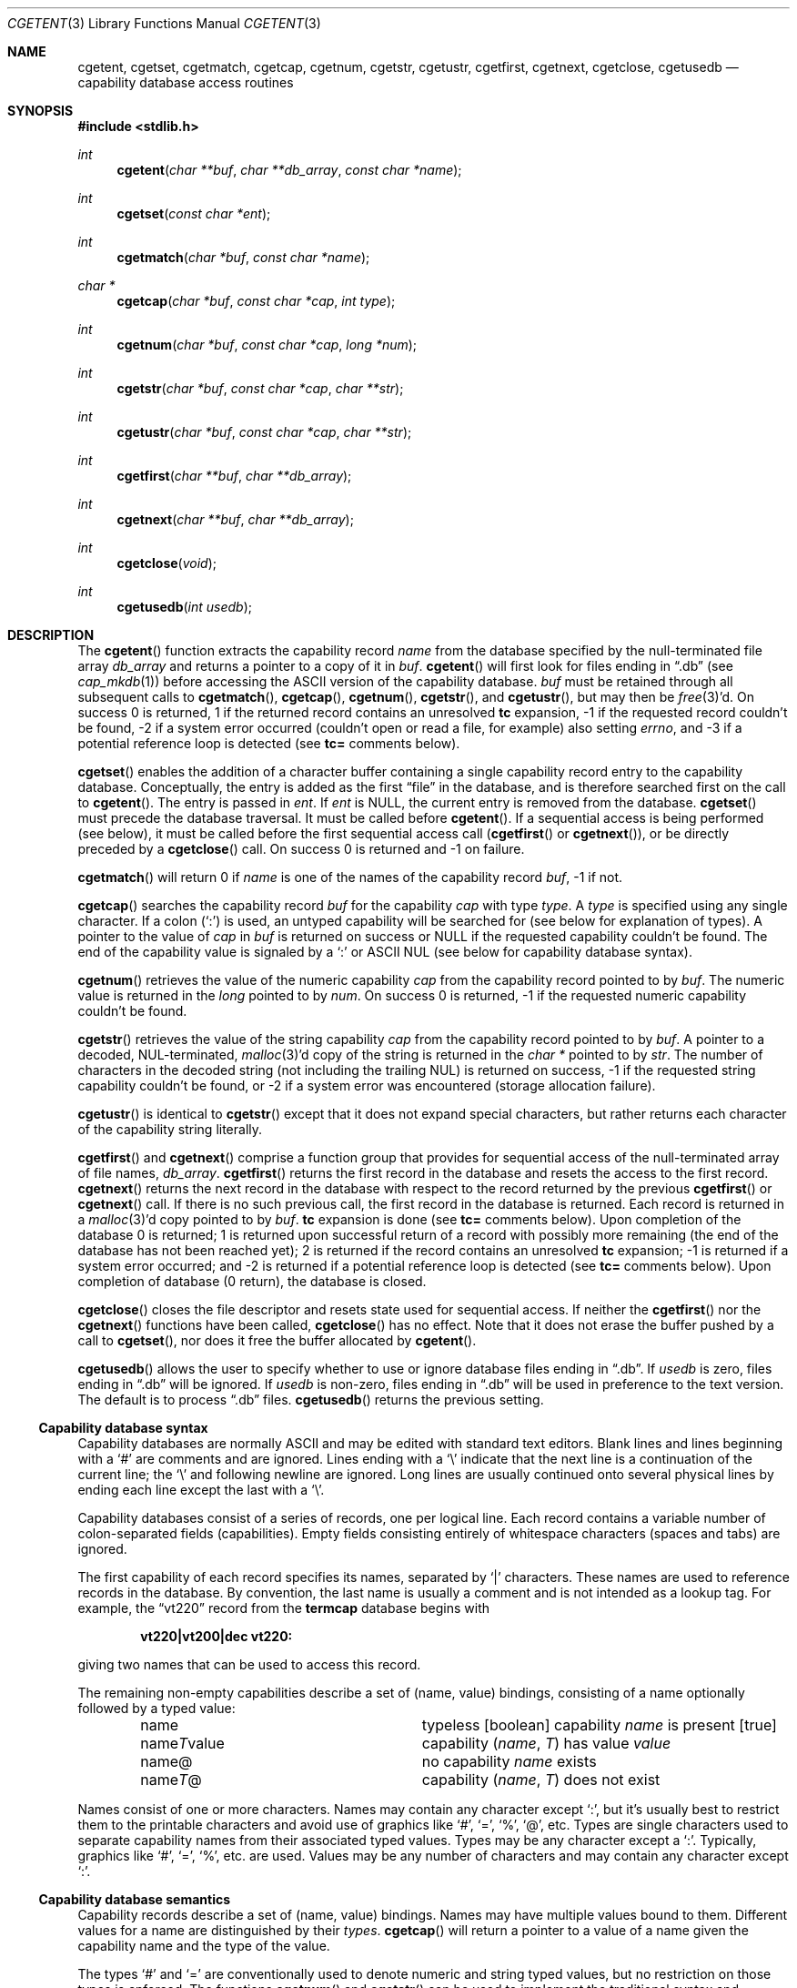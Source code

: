 .\"	$OpenBSD: cgetent.3,v 1.2 2021/02/02 07:33:29 jmc Exp $
.\"
.\" Copyright (c) 1992, 1993
.\"	The Regents of the University of California.  All rights reserved.
.\"
.\" This code is derived from software contributed to Berkeley by
.\" Casey Leedom of Lawrence Livermore National Laboratory.
.\"
.\" Redistribution and use in source and binary forms, with or without
.\" modification, are permitted provided that the following conditions
.\" are met:
.\" 1. Redistributions of source code must retain the above copyright
.\"    notice, this list of conditions and the following disclaimer.
.\" 2. Redistributions in binary form must reproduce the above copyright
.\"    notice, this list of conditions and the following disclaimer in the
.\"    documentation and/or other materials provided with the distribution.
.\" 3. Neither the name of the University nor the names of its contributors
.\"    may be used to endorse or promote products derived from this software
.\"    without specific prior written permission.
.\"
.\" THIS SOFTWARE IS PROVIDED BY THE REGENTS AND CONTRIBUTORS ``AS IS'' AND
.\" ANY EXPRESS OR IMPLIED WARRANTIES, INCLUDING, BUT NOT LIMITED TO, THE
.\" IMPLIED WARRANTIES OF MERCHANTABILITY AND FITNESS FOR A PARTICULAR PURPOSE
.\" ARE DISCLAIMED.  IN NO EVENT SHALL THE REGENTS OR CONTRIBUTORS BE LIABLE
.\" FOR ANY DIRECT, INDIRECT, INCIDENTAL, SPECIAL, EXEMPLARY, OR CONSEQUENTIAL
.\" DAMAGES (INCLUDING, BUT NOT LIMITED TO, PROCUREMENT OF SUBSTITUTE GOODS
.\" OR SERVICES; LOSS OF USE, DATA, OR PROFITS; OR BUSINESS INTERRUPTION)
.\" HOWEVER CAUSED AND ON ANY THEORY OF LIABILITY, WHETHER IN CONTRACT, STRICT
.\" LIABILITY, OR TORT (INCLUDING NEGLIGENCE OR OTHERWISE) ARISING IN ANY WAY
.\" OUT OF THE USE OF THIS SOFTWARE, EVEN IF ADVISED OF THE POSSIBILITY OF
.\" SUCH DAMAGE.
.\"
.Dd $Mdocdate: February 2 2021 $
.Dt CGETENT 3
.Os
.Sh NAME
.Nm cgetent ,
.Nm cgetset ,
.Nm cgetmatch ,
.Nm cgetcap ,
.Nm cgetnum ,
.Nm cgetstr ,
.Nm cgetustr ,
.Nm cgetfirst ,
.Nm cgetnext ,
.Nm cgetclose ,
.Nm cgetusedb
.Nd capability database access routines
.Sh SYNOPSIS
.In stdlib.h
.Ft int
.Fn cgetent "char **buf" "char **db_array" "const char *name"
.Ft int
.Fn cgetset "const char *ent"
.Ft int
.Fn cgetmatch "char *buf" "const char *name"
.Ft char *
.Fn cgetcap "char *buf" "const char *cap" "int type"
.Ft int
.Fn cgetnum "char *buf" "const char *cap" "long *num"
.Ft int
.Fn cgetstr "char *buf" "const char *cap" "char **str"
.Ft int
.Fn cgetustr "char *buf" "const char *cap" "char **str"
.Ft int
.Fn cgetfirst "char **buf" "char **db_array"
.Ft int
.Fn cgetnext "char **buf" "char **db_array"
.Ft int
.Fn cgetclose "void"
.Ft int
.Fn cgetusedb "int usedb"
.Sh DESCRIPTION
The
.Fn cgetent
function extracts the capability record
.Fa name
from the database specified by the null-terminated
file array
.Fa db_array
and returns a pointer to a
copy of it in
.Fa buf .
.Fn cgetent
will first look for files ending in
.Dq .db
(see
.Xr cap_mkdb 1 )
before accessing the
.Tn ASCII
version of the capability database.
.Fa buf
must be retained through all subsequent calls to
.Fn cgetmatch ,
.Fn cgetcap ,
.Fn cgetnum ,
.Fn cgetstr ,
and
.Fn cgetustr ,
but may then be
.Xr free 3 Ns \&'d.
On success 0 is returned, 1 if the returned
record contains an unresolved
.Ic tc
expansion,
\-1 if the requested record couldn't be found,
\-2 if a system error occurred (couldn't open or read a file,
for example) also
setting
.Va errno ,
and \-3 if a potential reference loop is detected (see
.Ic tc=
comments below).
.Pp
.Fn cgetset
enables the addition of a character buffer containing a single capability
record entry
to the capability database.
Conceptually, the entry is added as the first
.Dq file
in the database, and
is therefore searched first on the call to
.Fn cgetent .
The entry is passed in
.Fa ent .
If
.Fa ent
is
.Dv NULL ,
the current entry is removed from the database.
.Fn cgetset
must precede the database traversal.
It must be called before
.Fn cgetent .
If a sequential access is being performed (see below), it must be called
before the first sequential access call
.Pf ( Fn cgetfirst
or
.Fn cgetnext ) ,
or be directly preceded by a
.Fn cgetclose
call.
On success 0 is returned and \-1 on failure.
.Pp
.Fn cgetmatch
will return 0 if
.Fa name
is one of the names of the capability record
.Fa buf ,
\-1 if
not.
.Pp
.Fn cgetcap
searches the capability record
.Fa buf
for the capability
.Fa cap
with type
.Fa type .
A
.Fa type
is specified using any single character.
If a colon
.Pq Sq \&:
is used, an
untyped capability will be searched for (see below for explanation of
types).
A pointer to the value of
.Fa cap
in
.Fa buf
is returned on success or
.Dv NULL
if the requested capability couldn't be
found.
The end of the capability value is signaled by a
.Sq \&:
or
.Tn ASCII
NUL
(see below for capability database syntax).
.Pp
.Fn cgetnum
retrieves the value of the numeric capability
.Fa cap
from the capability record pointed to by
.Fa buf .
The numeric value is returned in the
.Ft long
pointed to by
.Fa num .
On success 0 is returned, \-1 if the requested numeric capability couldn't
be found.
.Pp
.Fn cgetstr
retrieves the value of the string capability
.Fa cap
from the capability record pointed to by
.Fa buf .
A pointer to a decoded, NUL-terminated,
.Xr malloc 3 Ns \&'d
copy of the string is returned in the
.Ft char *
pointed to by
.Fa str .
The number of characters in the decoded string (not including the trailing
NUL) is returned on success, \-1 if the requested string capability couldn't
be found, or \-2 if a system error was encountered (storage allocation
failure).
.Pp
.Fn cgetustr
is identical to
.Fn cgetstr
except that it does not expand special characters, but rather returns each
character of the capability string literally.
.Pp
.Fn cgetfirst
and
.Fn cgetnext
comprise a function group that provides for sequential
access of the null-terminated array of file names,
.Fa db_array .
.Fn cgetfirst
returns the first record in the database and resets the access
to the first record.
.Fn cgetnext
returns the next record in the database with respect to the
record returned by the previous
.Fn cgetfirst
or
.Fn cgetnext
call.
If there is no such previous call, the first record in the database is
returned.
Each record is returned in a
.Xr malloc 3 Ns \&'d
copy pointed to by
.Fa buf .
.Ic tc
expansion is done (see
.Ic tc=
comments below).
Upon completion of the database 0 is returned; 1 is returned upon successful
return of a record with possibly more remaining (the end of the database has
not been reached yet); 2 is returned if the record contains an unresolved
.Ic tc
expansion; \-1 is returned if a system error occurred; and \-2
is returned if a potential reference loop is detected (see
.Ic tc=
comments below).
Upon completion of database (0 return), the database is closed.
.Pp
.Fn cgetclose
closes the file descriptor and resets state used for sequential access.
If neither the
.Fn cgetfirst
nor the
.Fn cgetnext
functions have been called,
.Fn cgetclose
has no effect.
Note that it does not erase the buffer pushed by a call to
.Fn cgetset ,
nor does it free the buffer allocated by
.Fn cgetent .
.Pp
.Fn cgetusedb
allows the user to specify whether to use or ignore database files ending in
.Dq .db .
If
.Ar usedb
is zero, files ending in
.Dq .db
will be ignored.
If
.Ar usedb
is non-zero, files ending in
.Dq .db
will be used in preference to the text version.
The default is to process
.Dq .db
files.
.Fn cgetusedb
returns the previous setting.
.Ss Capability database syntax
Capability databases are normally
.Tn ASCII
and may be edited with standard
text editors.
Blank lines and lines beginning with a
.Sq \&#
are comments and are ignored.
Lines ending with a
.Sq \|\e
indicate that the next line is a continuation of the current line; the
.Sq \|\e
and following newline are ignored.
Long lines are usually continued onto several physical
lines by ending each line except the last with a
.Sq \|\e .
.Pp
Capability databases consist of a series of records, one per logical
line.
Each record contains a variable number of colon-separated fields
(capabilities).
Empty fields consisting entirely of whitespace
characters (spaces and tabs) are ignored.
.Pp
The first capability of each record specifies its names, separated by
.Sq \&|
characters.
These names are used to reference records in the database.
By convention, the last name is usually a comment and is not intended as
a lookup tag.
For example, the
.Dq vt220
record from the
.Nm termcap
database begins with
.Pp
.Dl "vt220\||\|vt200\||\|dec vt220:"
.Pp
giving two names that can be used to access this record.
.Pp
The remaining non-empty capabilities describe a set of (name, value)
bindings, consisting of a name optionally followed by a typed value:
.Bl -column "nameTvalue" -offset indent
.It name Ta "typeless [boolean] capability"
.Em name No "is present [true]"
.It name Ns Em \&T Ns value Ta capability
.Pq Em name , \&T
has value
.Em value
.It name@ Ta "no capability" Em name No exists
.It name Ns Em T Ns \&@ Ta capability
.Pq Em name , T
does not exist
.El
.Pp
Names consist of one or more characters.
Names may contain any character except
.Sq \&: ,
but it's usually best to restrict them to the printable
characters and avoid use of graphics like
.Sq \&# ,
.Sq \&= ,
.Sq \&% ,
.Sq \&@ ,
etc.
Types are single characters used to separate capability names from their
associated typed values.
Types may be any character except a
.Sq \&: .
Typically, graphics like
.Sq \&# ,
.Sq \&= ,
.Sq \&% ,
etc. are used.
Values may be any number of characters and may contain any character except
.Sq \&: .
.Ss Capability database semantics
Capability records describe a set of (name, value) bindings.
Names may have multiple values bound to them.
Different values for a name are distinguished by their
.Fa types .
.Fn cgetcap
will return a pointer to a value of a name given the capability name and
the type of the value.
.Pp
The types
.Sq \&#
and
.Sq \&=
are conventionally used to denote numeric and
string typed values, but no restriction on those types is enforced.
The functions
.Fn cgetnum
and
.Fn cgetstr
can be used to implement the traditional syntax and semantics of
.Sq \&#
and
.Sq \&= .
Typeless capabilities are typically used to denote boolean objects with
presence or absence indicating truth and false values respectively.
This interpretation is conveniently represented by:
.Pp
.Dl "(cgetcap(buf, name, ':') != NULL)"
.Pp
A special capability,
.Ic tc= name ,
is used to indicate that the record specified by
.Fa name
should be substituted for the
.Ic tc
capability.
.Ic tc
capabilities may interpolate records which also contain
.Ic tc
capabilities and more than one
.Ic tc
capability may be used in a record.
A
.Ic tc
expansion scope (i.e., where the argument is searched for) contains the
file in which the
.Ic tc
is declared and all subsequent files in the file array.
.Pp
When a database is searched for a capability record, the first matching
record in the search is returned.
When a record is scanned for a
capability, the first matching capability is returned; the capability
.Ic :nameT@:
will hide any following definition of a value of type
.Em T
for
.Fa name ;
and the capability
.Ic :name@:
will prevent any following values of
.Fa name
from being seen.
.Pp
These features combined with
.Ic tc
capabilities can be used to generate variations of other databases and
records by either adding new capabilities, overriding definitions with new
definitions, or hiding following definitions via
.Sq \&@
capabilities.
.Ss cgetnum() and cgetstr() syntax and semantics
Two types are predefined by
.Fn cgetnum
and
.Fn cgetstr :
.Bl -column "nameXnumber" -offset indent
.It Em name Ns \&# Ns Em number Ta numeric
capability
.Em name
has value
.Em number
.It Em name Ns = Ns Em string Ta "string capability"
.Em name
has value
.Em string
.It Em name Ns \&#@ Ta "the numeric capability"
.Em name
does not exist
.It Em name Ns \&=@ Ta "the string capability"
.Em name
does not exist
.El
.Pp
Numeric capability values may be given in one of three numeric bases.
If the number starts with either
.Ql 0x
or
.Ql 0X
it is interpreted as a hexadecimal number (both upper and lower case a-f
may be used to denote the extended hexadecimal digits).
Otherwise, if the number starts with a
.Ql 0
it is interpreted as an octal number.
Otherwise the number is interpreted as a decimal number.
.Pp
String capability values may contain any character.
Non-printable
.Dv ASCII
codes, new lines, and colons may be conveniently represented by the use
of escape sequences:
.Bl -column "\e\|X,X\e\|X" "(ASCII octal nnn)" -offset indent
.It ^X	('\fIX\fP'\~&\~037)	control-\fIX\fP
.It \e\|b,\~\e\|B	(ASCII\~010)	backspace
.It \e\|t,\~\e\|T	(ASCII\~011)	tab
.It \e\|n,\~\e\|N	(ASCII\~012)	line\~feed\~(newline)
.It \e\|f,\~\e\|F	(ASCII\~014)	form\~feed
.It \e\|r,\~\e\|R	(ASCII\~015)	carriage\~return
.It \e\|e,\~\e\|E	(ASCII\~027)	escape
.It \e\|c,\~\e\|C	(:)	colon
.It \e\|\e	(\e\|)	backslash
.It \e\|^	(^)	caret
.It \e\|\fInnn\fP	(ASCII\~octal\~\fInnn\fP)
.El
.Pp
A
.Sq \|\e
followed by up to three octal digits directly specifies
the numeric code for a character.
The use of
.Tn ASCII
NULs, while easily
encoded, causes all sorts of problems and must be used with care since
NULs are typically used to denote the end of strings; many applications
use
.Sq \e\|200
to represent a NUL.
.Sh EXAMPLES
.Bd -unfilled -offset indent
example\||\|an example of binding multiple values to names:\e
	:foo%bar:foo^blah:foo@:\e
	:abc%xyz:abc^frap:abc$@:\e
	:tc=more:
.Ed
.Pp
The capability foo has two values bound to it (bar of type
.Sq \&%
and blah of
type
.Sq \&^ )
and any other value bindings are hidden.
The capability abc also has two values bound but only a value of type
.Sq \&$
is prevented from
being defined in the capability record more.
.Bd -unfilled -offset indent
file1:
 	new\||\|new_record\||\|a modification of "old":\e
		:fript=bar:who-cares@:tc=old:blah:tc=extensions:
file2:
	old\||\|old_record\||\|an old database record:\e
		:fript=foo:who-cares:glork#200:
.Ed
.Pp
The records are extracted by calling
.Fn cgetent
with file1 preceding file2.
In the capability record new in file1, fript=bar overrides the definition
of fript=foo interpolated from the capability record old in file2,
who-cares@ prevents the definition of any who-cares definitions in old
from being seen, glork#200 is inherited from old, and blah and anything
defined by the record extensions is added to those definitions in old.
Note that the position of the fript=bar and who-cares@ definitions before
tc=old is important here.
If they were after, the definitions in old would take precedence.
.Sh DIAGNOSTICS
.Fn cgetent ,
.Fn cgetset ,
.Fn cgetmatch ,
.Fn cgetnum ,
.Fn cgetstr ,
.Fn cgetustr ,
.Fn cgetfirst ,
and
.Fn cgetnext
return a value greater than or equal to 0 on success and a value less
than 0 on failure.
.Fn cgetcap
returns a character pointer on success and a
.Dv NULL
on failure.
.Pp
.Fn cgetent
and
.Fn cgetset
may fail and set
.Va errno
for any of the errors specified for the library functions
.Xr fopen 3 ,
.Xr fclose 3 ,
.Xr open 2 ,
and
.Xr close 2 .
.Pp
.Fn cgetent ,
.Fn cgetset ,
.Fn cgetstr ,
and
.Fn cgetustr
may fail and set
.Va errno
as follows:
.Bl -tag -width Er
.It Bq Er ENOMEM
No memory to allocate.
.El
.Sh SEE ALSO
.Xr cap_mkdb 1 ,
.Xr malloc 3
.Sh BUGS
Colon
.Pq Sq \&:
characters
or vertical bar
.Pq Sq |
characters cannot be used in names.
.Pp
There are no checks for
.Ic tc= name
loops in
.Fn cgetent .
.Pp
The buffer added to the database by a call to
.Fn cgetset
is not unique to the database but is rather prepended to any database used.
